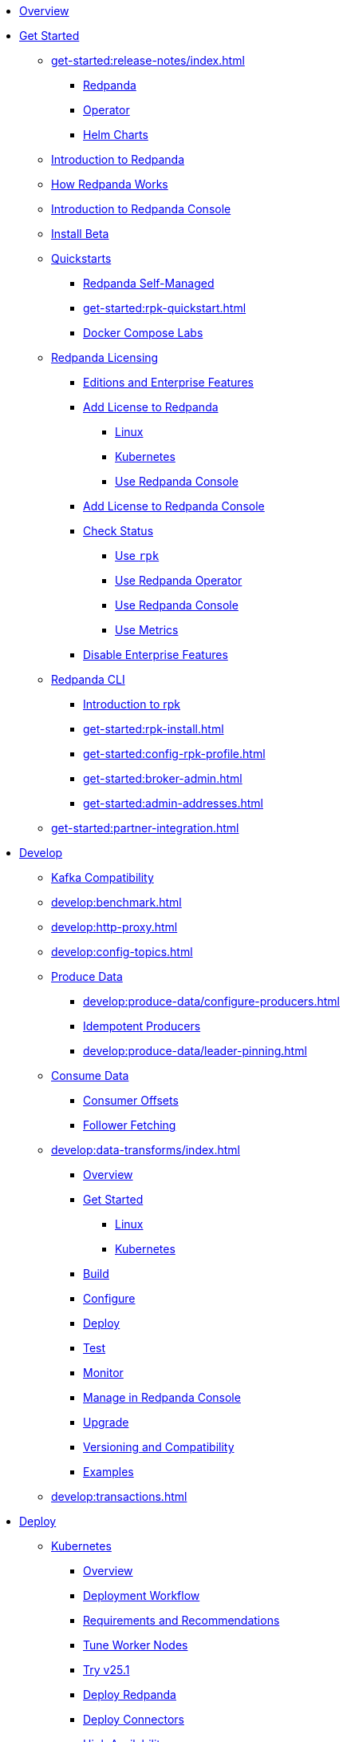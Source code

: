 * xref:home:index.adoc[Overview]
* xref:get-started:index.adoc[Get Started]
** xref:get-started:release-notes/index.adoc[]
*** xref:get-started:release-notes/redpanda.adoc[Redpanda]
*** xref:get-started:release-notes/operator.adoc[Operator]
*** xref:get-started:release-notes/helm-charts.adoc[Helm Charts]
** xref:get-started:intro-to-events.adoc[Introduction to Redpanda]
** xref:get-started:architecture.adoc[How Redpanda Works]
** xref:console:index.adoc[Introduction to Redpanda Console]
** xref:get-started:install-beta.adoc[Install Beta]
** xref:get-started:quickstarts.adoc[Quickstarts]
*** xref:get-started:quick-start.adoc[Redpanda Self-Managed]
*** xref:get-started:rpk-quickstart.adoc[]
*** xref:get-started:docker-compose-labs.adoc[Docker Compose Labs]
** xref:get-started:licensing/index.adoc[Redpanda Licensing]
*** xref:get-started:licensing/overview.adoc[Editions and Enterprise Features]
*** xref:get-started:licensing/add-license-redpanda/index.adoc[Add License to Redpanda]
**** xref:get-started:licensing/add-license-redpanda/linux.adoc[Linux]
**** xref:get-started:licensing/add-license-redpanda/kubernetes.adoc[Kubernetes]
**** xref:console:ui/add-license.adoc[Use Redpanda Console]
*** xref:get-started:licensing/add-license-console.adoc[Add License to Redpanda Console]
*** xref:get-started:licensing/check-status/index.adoc[Check Status]
**** xref:get-started:licensing/check-status/rpk.adoc[Use `rpk`]
**** xref:get-started:licensing/check-status/redpanda-operator.adoc[Use Redpanda Operator]
**** xref:console:ui/check-license.adoc[Use Redpanda Console]
**** xref:get-started:licensing/check-status/metrics.adoc[Use Metrics]
*** xref:get-started:licensing/disable-enterprise-features.adoc[Disable Enterprise Features]
** xref:get-started:rpk/index.adoc[Redpanda CLI]
*** xref:get-started:intro-to-rpk.adoc[Introduction to rpk]
*** xref:get-started:rpk-install.adoc[]
*** xref:get-started:config-rpk-profile.adoc[]
*** xref:get-started:broker-admin.adoc[]
*** xref:get-started:admin-addresses.adoc[]
** xref:get-started:partner-integration.adoc[]
* xref:develop:index.adoc[Develop]
** xref:develop:kafka-clients.adoc[Kafka Compatibility]
** xref:develop:benchmark.adoc[]
** xref:develop:http-proxy.adoc[]
** xref:develop:config-topics.adoc[]
** xref:develop:produce-data/index.adoc[Produce Data]
*** xref:develop:produce-data/configure-producers.adoc[]
*** xref:develop:produce-data/idempotent-producers.adoc[Idempotent Producers]
*** xref:develop:produce-data/leader-pinning.adoc[]
** xref:develop:consume-data/index.adoc[Consume Data]
*** xref:develop:consume-data/consumer-offsets.adoc[Consumer Offsets]
*** xref:develop:consume-data/follower-fetching.adoc[Follower Fetching]
** xref:develop:data-transforms/index.adoc[]
*** xref:develop:data-transforms/how-transforms-work.adoc[Overview]
*** xref:develop:data-transforms/run-transforms-index.adoc[Get Started]
**** xref:develop:data-transforms/run-transforms.adoc[Linux]
**** xref:develop:data-transforms/k-run-transforms.adoc[Kubernetes]
*** xref:develop:data-transforms/build.adoc[Build]
*** xref:develop:data-transforms/configure.adoc[Configure]
*** xref:develop:data-transforms/deploy.adoc[Deploy]
*** xref:develop:data-transforms/test.adoc[Test]
*** xref:develop:data-transforms/monitor.adoc[Monitor]
*** xref:console:ui/data-transforms.adoc[Manage in Redpanda Console]
*** xref:develop:data-transforms/upgrade.adoc[Upgrade]
*** xref:develop:data-transforms/versioning-compatibility.adoc[Versioning and Compatibility]
*** xref:develop:data-transforms/labs.adoc[Examples]
** xref:develop:transactions.adoc[]
* xref:deploy:index.adoc[Deploy]
** xref:deploy:deployment-option/self-hosted/kubernetes/index.adoc[Kubernetes]
*** xref:deploy:deployment-option/self-hosted/kubernetes/k-deployment-overview.adoc[Overview]
*** xref:deploy:deployment-option/self-hosted/kubernetes/k-production-workflow.adoc[Deployment Workflow]
*** xref:deploy:deployment-option/self-hosted/kubernetes/k-requirements.adoc[Requirements and Recommendations]
*** xref:deploy:deployment-option/self-hosted/kubernetes/k-tune-workers.adoc[Tune Worker Nodes]
*** xref:deploy:deployment-option/self-hosted/kubernetes/k-25.1-beta.adoc[Try v25.1]
*** xref:deploy:deployment-option/self-hosted/kubernetes/kubernetes-deploy.adoc[Deploy Redpanda]
*** xref:deploy:deployment-option/self-hosted/kubernetes/k-deploy-connectors.adoc[Deploy Connectors]
*** xref:deploy:deployment-option/self-hosted/kubernetes/k-high-availability.adoc[High Availability]
*** xref:deploy:deployment-option/self-hosted/kubernetes/get-started-dev.adoc[Guides]
**** xref:deploy:deployment-option/self-hosted/kubernetes/aks-guide.adoc[Azure AKS]
**** xref:deploy:deployment-option/self-hosted/kubernetes/eks-guide.adoc[Amazon EKS]
**** xref:deploy:deployment-option/self-hosted/kubernetes/gke-guide.adoc[Google GKE]
**** xref:deploy:deployment-option/self-hosted/kubernetes/local-guide.adoc[Local (kind and minikube)]
** xref:deploy:deployment-option/self-hosted/manual/index.adoc[Linux]
*** xref:deploy:deployment-option/self-hosted/manual/production/requirements.adoc[Hardware and Software Requirements]
*** xref:deploy:deployment-option/self-hosted/manual/production/index.adoc[Deployment Options]
**** xref:deploy:deployment-option/self-hosted/manual/production/dev-deployment.adoc[Deploy for Development]
**** xref:deploy:deployment-option/self-hosted/manual/production/production-deployment-automation.adoc[]
**** xref:deploy:deployment-option/self-hosted/manual/production/production-deployment.adoc[]
**** xref:deploy:deployment-option/self-hosted/manual/production/production-readiness.adoc[]
*** xref:deploy:deployment-option/self-hosted/manual/high-availability.adoc[High Availability]
*** xref:deploy:deployment-option/self-hosted/manual/sizing-use-cases.adoc[Sizing Use Cases]
*** xref:deploy:deployment-option/self-hosted/manual/sizing.adoc[Sizing Guidelines]
*** xref:deploy:deployment-option/self-hosted/manual/linux-system-tuning.adoc[System Tuning]
** xref:deploy:deployment-option/self-hosted/docker-image.adoc[Connectors]
* xref:upgrade:index.adoc[Upgrade]
** xref:upgrade:rolling-upgrade.adoc[Upgrade Redpanda in Linux]
** xref:upgrade:k-rolling-upgrade.adoc[Upgrade Redpanda in Kubernetes]
** xref:upgrade:k-upgrade-operator.adoc[Upgrade the Redpanda Operator]
** xref:upgrade:k-compatibility.adoc[]
** xref:manage:kubernetes/k-upgrade-kubernetes.adoc[Migrate Node Pools]
** xref:upgrade:deprecated/index.adoc[Deprecated Features]
** xref:upgrade:migrate/index.adoc[Migrate]
*** xref:upgrade:migrate/console-v3.adoc[Migrate to Redpanda Console v3.0.x]
*** xref:upgrade:migrate/data-migration.adoc[]
*** xref:upgrade:migrate/kubernetes/helm-to-operator.adoc[]
*** xref:upgrade:migrate/kubernetes/operator.adoc[]
*** xref:upgrade:migrate/kubernetes/strimzi.adoc[]
* xref:manage:index.adoc[Manage]
** xref:manage:kubernetes/index.adoc[Kubernetes]
*** xref:manage:kubernetes/k-configure-helm-chart.adoc[Customize the Helm Chart]
*** xref:manage:kubernetes/k-cluster-property-configuration.adoc[Cluster Properties]
*** xref:manage:kubernetes/k-manage-topics.adoc[Manage Topics]
*** xref:manage:kubernetes/k-manage-connectors.adoc[Manage Connectors]
*** xref:manage:kubernetes/storage/index.adoc[Storage]
**** xref:manage:kubernetes/storage/k-volume-types.adoc[Volume Types]
**** xref:manage:kubernetes/storage/k-configure-storage.adoc[Configure Storage]
***** xref:manage:kubernetes/storage/k-persistent-storage.adoc[PersistentVolume]
***** xref:manage:kubernetes/storage/k-hostpath.adoc[hostPath]
***** xref:manage:kubernetes/storage/k-emptydir.adoc[emptyDir]
**** xref:manage:kubernetes/storage/k-resize-persistentvolumes.adoc[Expand PersistentVolumes]
**** xref:manage:kubernetes/storage/k-delete-persistentvolume.adoc[Delete PersistentVolumes]
*** xref:manage:kubernetes/tiered-storage/index.adoc[Tiered Storage]
**** xref:manage:kubernetes/tiered-storage/k-tiered-storage.adoc[Use Tiered Storage]
**** xref:manage:kubernetes/tiered-storage/k-fast-commission-decommission.adoc[]
**** xref:manage:kubernetes/tiered-storage/k-remote-read-replicas.adoc[Remote Read Replicas]
**** xref:manage:kubernetes/tiered-storage/k-topic-recovery.adoc[Topic Recovery]
**** xref:manage:kubernetes/tiered-storage/k-whole-cluster-restore.adoc[Whole Cluster Restore]
*** xref:manage:kubernetes/networking/index.adoc[Networking and Connectivity]
**** xref:manage:kubernetes/networking/k-networking-and-connectivity.adoc[Overview]
**** xref:manage:kubernetes/networking/k-connect-to-redpanda.adoc[Connect to Redpanda]
**** xref:manage:kubernetes/networking/k-configure-listeners.adoc[Configure Listeners]
**** xref:manage:kubernetes/networking/external/index.adoc[External Access]
***** xref:manage:kubernetes/networking/external/k-nodeport.adoc[Use a NodePort Service]
***** xref:manage:kubernetes/networking/external/k-loadbalancer.adoc[Use LoadBalancer Services]
***** xref:manage:kubernetes/networking/external/k-custom-services.adoc[Use Custom Services]
*** xref:manage:kubernetes/security/index.adoc[Security]
**** xref:manage:kubernetes/security/tls/index.adoc[TLS Encryption]
***** xref:manage:kubernetes/security/tls/k-cert-manager.adoc[Use cert-manager]
***** xref:manage:kubernetes/security/tls/k-secrets.adoc[Use Secrets]
**** xref:manage:kubernetes/security/authentication/index.adoc[Authentication]
***** xref:manage:kubernetes/security/authentication/k-authentication.adoc[Enable Authentication]
***** xref:manage:kubernetes/security/authentication/k-user-controller.adoc[Manage Users and ACLs]
**** xref:manage:kubernetes/security/k-audit-logging.adoc[Audit Logging]
*** xref:manage:kubernetes/k-rack-awareness.adoc[Rack Awareness]
*** xref:manage:kubernetes/k-remote-read-replicas.adoc[Remote Read Replicas]
*** xref:manage:kubernetes/k-manage-resources.adoc[Manage Pod Resources]
*** xref:manage:kubernetes/k-scale-redpanda.adoc[Scale]
*** xref:manage:kubernetes/k-nodewatcher.adoc[]
*** xref:manage:kubernetes/k-decommission-brokers.adoc[Decommission Brokers]
*** xref:manage:kubernetes/k-recovery-mode.adoc[Recovery Mode]
*** xref:manage:kubernetes/monitoring/index.adoc[Monitor]
**** xref:manage:kubernetes/monitoring/k-monitor-redpanda.adoc[Redpanda]
**** xref:manage:kubernetes/monitoring/k-monitor-connectors.adoc[Connectors]
*** xref:manage:kubernetes/k-rolling-restart.adoc[Rolling Restart]
*** xref:manage:kubernetes/k-resilience-testing.adoc[Resilience Testing]
** xref:manage:cluster-maintenance/index.adoc[Cluster Maintenance]
*** xref:manage:cluster-maintenance/cluster-property-configuration.adoc[]
*** xref:manage:cluster-maintenance/node-property-configuration.adoc[]
*** xref:manage:cluster-maintenance/cluster-balancing.adoc[]
*** xref:manage:cluster-maintenance/continuous-data-balancing.adoc[Continuous Data Balancing]
*** xref:manage:cluster-maintenance/decommission-brokers.adoc[Decommission Brokers]
*** xref:manage:node-management.adoc[Maintenance Mode]
*** xref:manage:cluster-maintenance/rolling-restart.adoc[Rolling Restart]
*** xref:manage:audit-logging.adoc[Audit Logging]
**** xref:manage:audit-logging/audit-log-samples.adoc[Sample Audit Log Messages]
*** xref:manage:cluster-maintenance/disk-utilization.adoc[]
*** xref:manage:cluster-maintenance/manage-throughput.adoc[Manage Throughput]
*** xref:manage:cluster-maintenance/compaction-settings.adoc[Compaction Settings]
*** xref:manage:cluster-maintenance/configure-availability.adoc[Configure Availability]
*** xref:manage:cluster-maintenance/partition-recovery.adoc[Forced Partition Recovery]
*** xref:manage:cluster-maintenance/nodewise-partition-recovery.adoc[Node-wise Partition Recovery]
** xref:manage:security/index.adoc[Security]
*** xref:manage:security/authentication.adoc[Configure Authentication]
*** xref:manage:security/authorization/index.adoc[Redpanda Authorization Mechanisms]
**** xref:manage:security/authorization/acl.adoc[Access Control Lists]
**** xref:manage:security/authorization/rbac.adoc[Role-Based Access Control]
*** xref:manage:security/fips-compliance.adoc[FIPS Compliance]
*** xref:manage:security/encryption.adoc[]
*** xref:manage:security/listener-configuration.adoc[]
*** xref:manage:security/iam-roles.adoc[]
** xref:manage:tiered-storage-linux/index.adoc[Tiered Storage]
*** xref:manage:tiered-storage.adoc[]
*** xref:manage:fast-commission-decommission.adoc[]
*** xref:manage:mountable-topics.adoc[]
*** xref:manage:remote-read-replicas.adoc[Remote Read Replicas]
*** xref:manage:topic-recovery.adoc[Topic Recovery]
*** xref:manage:whole-cluster-restore.adoc[Whole Cluster Restore]
** xref:manage:iceberg/index.adoc[Iceberg]
*** xref:manage:iceberg/about-iceberg-topics.adoc[About Iceberg Topics]
*** xref:manage:iceberg/use-iceberg-catalogs.adoc[Use Iceberg Catalogs]
*** xref:manage:iceberg/query-iceberg-topics.adoc[Query Iceberg Topics]
*** xref:manage:iceberg/redpanda-topics-iceberg-snowflake-catalog.adoc[Query Iceberg Topics with Snowflake]
** xref:manage:schema-reg/index.adoc[Schema Registry]
*** xref:manage:schema-reg/schema-reg-overview.adoc[Overview]
*** xref:manage:schema-reg/manage-schema-reg.adoc[]
**** xref:manage:schema-reg/schema-reg-api.adoc[API]
**** xref:console:ui/schema-reg.adoc[Redpanda Console]
**** xref:manage:kubernetes/k-schema-controller.adoc[Kubernetes]
*** xref:manage:schema-reg/schema-id-validation.adoc[]
*** xref:console:ui/schema-reg.adoc[Manage in Redpanda Console]
** xref:manage:console/index.adoc[Redpanda Console]
*** xref:console:config/index.adoc[Configuration]
**** xref:console:config/configure-console.adoc[Configure Console]
**** xref:console:config/enterprise-license.adoc[Add an Enterprise License]
**** xref:console:config/connect-to-redpanda.adoc[Connect to Redpanda]
**** xref:console:config/security/index.adoc[Security]
***** xref:console:config/security/authentication.adoc[Authentication]
***** xref:console:config/security/authorization.adoc[Authorization]
***** xref:console:config/security/tls-termination.adoc[TLS Termination]
**** xref:console:config/http-path-rewrites.adoc[HTTP Path Rewrites]
**** xref:console:config/deserialization.adoc[Deserialization]
**** xref:console:config/kafka-connect.adoc[Kafka Connect]
**** xref:console:config/topic-documentation.adoc[Topic Documentation]
*** xref:console:ui/programmable-push-filters.adoc[Filter Messages]
*** xref:console:ui/record-deserialization.adoc[Deserialize Messages]
*** xref:console:ui/edit-topic-configuration.adoc[Edit Topic Configuration]
*** link:https://github.com/redpanda-data/console/[GitHub^]
** xref:manage:recovery-mode.adoc[Recovery Mode]
** xref:manage:rack-awareness.adoc[Rack Awareness]
** xref:manage:monitoring.adoc[]
** xref:manage:io-optimization.adoc[]
** xref:manage:raft-group-reconfiguration.adoc[Raft Group Reconfiguration]
* xref:troubleshoot:index.adoc[Troubleshoot]
** xref:troubleshoot:cluster-diagnostics/index.adoc[Cluster Diagnostics]
*** xref:troubleshoot:cluster-diagnostics/diagnose-issues.adoc[Linux]
*** xref:troubleshoot:cluster-diagnostics/k-diagnose-issues.adoc[Kubernetes]
** xref:troubleshoot:debug-bundle/index.adoc[Debug Bundles]
*** xref:troubleshoot:debug-bundle/overview.adoc[Overview]
*** xref:troubleshoot:debug-bundle/configure/index.adoc[Configure]
**** xref:troubleshoot:debug-bundle/configure/linux.adoc[Linux]
**** xref:troubleshoot:debug-bundle/configure/kubernetes.adoc[Kubernetes]
*** xref:troubleshoot:debug-bundle/generate/index.adoc[Generate]
**** xref:troubleshoot:debug-bundle/generate/linux.adoc[Linux]
**** xref:troubleshoot:debug-bundle/generate/kubernetes.adoc[Kubernetes]
**** xref:console:ui/generate-bundle.adoc[Redpanda Console]
*** xref:troubleshoot:debug-bundle/inspect.adoc[Inspect]
** xref:troubleshoot:errors-solutions/index.adoc[Resolve Errors]
*** xref:troubleshoot:errors-solutions/resolve-errors.adoc[Linux]
*** xref:troubleshoot:errors-solutions/k-resolve-errors.adoc[Kubernetes]
* xref:reference:index.adoc[Reference]
** xref:reference:properties/index.adoc[]
*** xref:reference:properties/broker-properties.adoc[]
*** xref:reference:properties/cluster-properties.adoc[]
*** xref:reference:properties/object-storage-properties.adoc[]
*** xref:reference:properties/topic-properties.adoc[]
** xref:reference:releases/index.adoc[Release Notes]
*** link:https://github.com/redpanda-data/redpanda/releases[Redpanda^]
*** link:https://github.com/redpanda-data/console/releases[Redpanda Console^]
*** link:https://github.com/redpanda-data/helm-charts/releases[Redpanda Helm Chart^]
*** link:https://github.com/redpanda-data/redpanda-operator/releases[Redpanda Operator^]
** xref:reference:api-reference.adoc[]
*** xref:api:ROOT:pandaproxy-rest.adoc[]
*** xref:api:ROOT:pandaproxy-schema-registry.adoc[]
*** xref:api:ROOT:admin-api.adoc[]
** xref:reference:data-transforms/sdks.adoc[]
*** xref:reference:data-transforms/golang-sdk.adoc[Golang]
*** xref:reference:data-transforms/rust-sdk.adoc[Rust]
*** xref:reference:data-transforms/js/index.adoc[JavaScript]
**** xref:reference:data-transforms/js/js-sdk.adoc[Data Transforms API]
**** xref:reference:data-transforms/js/js-sdk-sr.adoc[Schema Registry API]
** xref:reference:k-index.adoc[Kubernetes]
*** xref:reference:k-helm-index.adoc[]
**** xref:reference:k-redpanda-helm-spec.adoc[Redpanda]
**** xref:reference:k-operator-helm-spec.adoc[Redpanda Operator]
**** xref:reference:k-console-helm-spec.adoc[Redpanda Console]
**** xref:reference:k-connector-helm-spec.adoc[Kafka Connect]
**** xref:redpanda-connect:reference:k-connect-helm-spec.adoc[Redpanda Connect]
*** xref:reference:k-crd-index.adoc[]
**** xref:reference:k-crd.adoc[]
** xref:reference:monitor-metrics.adoc[Monitoring Metrics]
*** xref:reference:public-metrics-reference.adoc[]
*** xref:reference:internal-metrics-reference.adoc[]
** xref:reference:rpk/index.adoc[rpk Commands]
*** xref:reference:rpk/rpk-commands.adoc[]
*** xref:reference:rpk/rpk-x-options.adoc[rpk -X]
*** xref:reference:rpk/rpk-cluster/rpk-cluster.adoc[]
**** xref:reference:rpk/rpk-cluster/rpk-cluster-config.adoc[]
***** xref:reference:rpk/rpk-cluster/rpk-cluster-config-edit.adoc[]
***** xref:reference:rpk/rpk-cluster/rpk-cluster-config-export.adoc[]
***** xref:reference:rpk/rpk-cluster/rpk-cluster-config-force-reset.adoc[]
***** xref:reference:rpk/rpk-cluster/rpk-cluster-config-get.adoc[]
***** xref:reference:rpk/rpk-cluster/rpk-cluster-config-import.adoc[]
***** xref:reference:rpk/rpk-cluster/rpk-cluster-config-lint.adoc[]
***** xref:reference:rpk/rpk-cluster/rpk-cluster-config-set.adoc[]
***** xref:reference:rpk/rpk-cluster/rpk-cluster-config-status.adoc[]
**** xref:reference:rpk/rpk-cluster/rpk-cluster-health.adoc[]
**** xref:reference:rpk/rpk-cluster/rpk-cluster-license.adoc[]
***** xref:reference:rpk/rpk-cluster/rpk-cluster-license-info.adoc[]
***** xref:reference:rpk/rpk-cluster/rpk-cluster-license-set.adoc[]
**** xref:reference:rpk/rpk-cluster/rpk-cluster-logdirs.adoc[]
***** xref:reference:rpk/rpk-cluster/rpk-cluster-logdirs-describe.adoc[]
**** xref:reference:rpk/rpk-cluster/rpk-cluster-maintenance.adoc[]
***** xref:reference:rpk/rpk-cluster/rpk-cluster-maintenance-disable.adoc[]
***** xref:reference:rpk/rpk-cluster/rpk-cluster-maintenance-enable.adoc[]
***** xref:reference:rpk/rpk-cluster/rpk-cluster-maintenance-status.adoc[]
**** xref:reference:rpk/rpk-cluster/rpk-cluster-info.adoc[]
**** xref:reference:rpk/rpk-cluster/rpk-cluster-partitions.adoc[]
***** xref:reference:rpk/rpk-cluster/rpk-cluster-partitions-balance.adoc[]
***** xref:reference:rpk/rpk-cluster/rpk-cluster-partitions-disable.adoc[]
***** xref:reference:rpk/rpk-cluster/rpk-cluster-partitions-enable.adoc[]
***** xref:reference:rpk/rpk-cluster/rpk-cluster-partitions-list.adoc[]
***** xref:reference:rpk/rpk-cluster/rpk-cluster-partitions-balancer-status.adoc[]
***** xref:reference:rpk/rpk-cluster/rpk-cluster-partitions-move.adoc[]
****** xref:reference:rpk/rpk-cluster/rpk-cluster-partitions-move-cancel.adoc[]
****** xref:reference:rpk/rpk-cluster/rpk-cluster-partitions-move-status.adoc[]
***** xref:reference:rpk/rpk-cluster/rpk-cluster-partitions-transfer-leadership.adoc[]
***** xref:reference:rpk/rpk-cluster/rpk-cluster-partitions-unsafe-recover.adoc[]
**** xref:reference:rpk/rpk-cluster/rpk-cluster-quotas.adoc[]
***** xref:reference:rpk/rpk-cluster/rpk-cluster-quotas-alter.adoc[]
***** xref:reference:rpk/rpk-cluster/rpk-cluster-quotas-describe.adoc[]
***** xref:reference:rpk/rpk-cluster/rpk-cluster-quotas-import.adoc[]
**** xref:reference:rpk/rpk-cluster/rpk-cluster-self-test.adoc[]
***** xref:reference:rpk/rpk-cluster/rpk-cluster-self-test-start.adoc[]
***** xref:reference:rpk/rpk-cluster/rpk-cluster-self-test-status.adoc[]
***** xref:reference:rpk/rpk-cluster/rpk-cluster-self-test-stop.adoc[]
**** xref:reference:rpk/rpk-cluster/rpk-cluster-storage.adoc[]
***** rpk cluster storage mount/unmount
****** xref:reference:rpk/rpk-cluster/rpk-cluster-storage-cancel-mount.adoc[]
****** xref:reference:rpk/rpk-cluster/rpk-cluster-storage-list-mount.adoc[]
****** xref:reference:rpk/rpk-cluster/rpk-cluster-storage-list-mountable.adoc[]
****** xref:reference:rpk/rpk-cluster/rpk-cluster-storage-mount.adoc[]
****** xref:reference:rpk/rpk-cluster/rpk-cluster-storage-status-mount.adoc[]
****** xref:reference:rpk/rpk-cluster/rpk-cluster-storage-unmount.adoc[]
***** xref:reference:rpk/rpk-cluster/rpk-cluster-storage-restore.adoc[]
***** xref:reference:rpk/rpk-cluster/rpk-cluster-storage-restore-start.adoc[]
***** xref:reference:rpk/rpk-cluster/rpk-cluster-storage-restore-status.adoc[]
**** xref:reference:rpk/rpk-cluster/rpk-cluster-txn.adoc[]
***** xref:reference:rpk/rpk-cluster/rpk-cluster-txn-describe.adoc[]
***** xref:reference:rpk/rpk-cluster/rpk-cluster-txn-describe-producers.adoc[]
***** xref:reference:rpk/rpk-cluster/rpk-cluster-txn-list.adoc[]
*** xref:reference:rpk/rpk-connect/rpk-connect.adoc[]
**** xref:reference:rpk/rpk-connect/rpk-connect-blobl-server.adoc[]
**** xref:reference:rpk/rpk-connect/rpk-connect-create.adoc[]
**** xref:reference:rpk/rpk-connect/rpk-connect-echo.adoc[]
**** xref:reference:rpk/rpk-connect/rpk-connect-install.adoc[]
**** xref:reference:rpk/rpk-connect/rpk-connect-lint.adoc[]
**** xref:reference:rpk/rpk-connect/rpk-connect-list.adoc[]
**** xref:reference:rpk/rpk-connect/rpk-connect-run.adoc[]
**** xref:reference:rpk/rpk-connect/rpk-connect-streams.adoc[]
**** xref:reference:rpk/rpk-connect/rpk-connect-studio-pull.adoc[]
**** xref:reference:rpk/rpk-connect/rpk-connect-studio-sync-schema.adoc[]
**** xref:reference:rpk/rpk-connect/rpk-connect-template-lint.adoc[]
**** xref:reference:rpk/rpk-connect/rpk-connect-test.adoc[]
**** xref:reference:rpk/rpk-connect/rpk-connect-uninstall.adoc[]
**** xref:reference:rpk/rpk-connect/rpk-connect-upgrade.adoc[]
*** xref:reference:rpk/rpk-container/rpk-container.adoc[]
**** xref:reference:rpk/rpk-container/rpk-container.adoc[]
**** xref:reference:rpk/rpk-container/rpk-container-purge.adoc[]
**** xref:reference:rpk/rpk-container/rpk-container-start.adoc[]
**** xref:reference:rpk/rpk-container/rpk-container-status.adoc[]
**** xref:reference:rpk/rpk-container/rpk-container-stop.adoc[]
*** xref:reference:rpk/rpk-debug/rpk-debug.adoc[]
**** xref:reference:rpk/rpk-debug/rpk-debug-bundle.adoc[]
**** xref:reference:rpk/rpk-debug/rpk-debug-remote-bundle-cancel.adoc[]
**** xref:reference:rpk/rpk-debug/rpk-debug-remote-bundle-download.adoc[]
**** xref:reference:rpk/rpk-debug/rpk-debug-remote-bundle-start.adoc[]
**** xref:reference:rpk/rpk-debug/rpk-debug-remote-bundle-status.adoc[]
**** xref:reference:rpk/rpk-debug/rpk-debug-remote-bundle.adoc[]
*** xref:reference:rpk/rpk-generate/rpk-generate.adoc[]
**** xref:reference:rpk/rpk-generate/rpk-generate-app.adoc[]
**** xref:reference:rpk/rpk-generate/rpk-generate-grafana-dashboard.adoc[]
**** xref:reference:rpk/rpk-generate/rpk-generate-license.adoc[]
**** xref:reference:rpk/rpk-generate/rpk-generate-prometheus-config.adoc[]
**** xref:reference:rpk/rpk-generate/rpk-generate-shell-completion.adoc[]
*** xref:reference:rpk/rpk-group/rpk-group.adoc[]
**** xref:reference:rpk/rpk-group/rpk-group-delete.adoc[]
**** xref:reference:rpk/rpk-group/rpk-group-offset-delete.adoc[]
**** xref:reference:rpk/rpk-group/rpk-group-describe.adoc[]
**** xref:reference:rpk/rpk-group/rpk-group-list.adoc[]
**** xref:reference:rpk/rpk-group/rpk-group-seek.adoc[]
*** xref:reference:rpk/rpk-help.adoc[]
*** xref:reference:rpk/rpk-iotune.adoc[]
*** xref:reference:rpk/rpk-plugin/rpk-plugin.adoc[]
**** xref:reference:rpk/rpk-plugin/rpk-plugin-list.adoc[]
**** xref:reference:rpk/rpk-plugin/rpk-plugin-uninstall.adoc[]
**** xref:reference:rpk/rpk-plugin/rpk-plugin-install.adoc[]
*** xref:reference:rpk/rpk-profile/rpk-profile.adoc[]
**** xref:reference:rpk/rpk-profile/rpk-profile-clear.adoc[]
**** xref:reference:rpk/rpk-profile/rpk-profile-create.adoc[]
**** xref:reference:rpk/rpk-profile/rpk-profile-current.adoc[]
**** xref:reference:rpk/rpk-profile/rpk-profile-delete.adoc[]
**** xref:reference:rpk/rpk-profile/rpk-profile-edit.adoc[]
**** xref:reference:rpk/rpk-profile/rpk-profile-edit-globals.adoc[]
**** xref:reference:rpk/rpk-profile/rpk-profile-list.adoc[]
**** xref:reference:rpk/rpk-profile/rpk-profile-print.adoc[]
**** xref:reference:rpk/rpk-profile/rpk-profile-print-globals.adoc[]
**** xref:reference:rpk/rpk-profile/rpk-profile-prompt.adoc[]
**** xref:reference:rpk/rpk-profile/rpk-profile-rename-to.adoc[]
**** xref:reference:rpk/rpk-profile/rpk-profile-set.adoc[]
**** xref:reference:rpk/rpk-profile/rpk-profile-set-globals.adoc[]
**** xref:reference:rpk/rpk-profile/rpk-profile-use.adoc[]
*** xref:reference:rpk/rpk-registry/rpk-registry.adoc[]
**** xref:reference:rpk/rpk-registry/rpk-registry-compatibility-level.adoc[]
***** xref:reference:rpk/rpk-registry/rpk-registry-compatibility-level-get.adoc[]
***** xref:reference:rpk/rpk-registry/rpk-registry-compatibility-level-set.adoc[]
**** xref:reference:rpk/rpk-registry/rpk-registry-mode.adoc[]
***** xref:reference:rpk/rpk-registry/rpk-registry-mode-get.adoc[]
***** xref:reference:rpk/rpk-registry/rpk-registry-mode-reset.adoc[]
***** xref:reference:rpk/rpk-registry/rpk-registry-mode-set.adoc[]
**** xref:reference:rpk/rpk-registry/rpk-registry-schema.adoc[]
***** xref:reference:rpk/rpk-registry/rpk-registry-schema-check-compatibility.adoc[]
***** xref:reference:rpk/rpk-registry/rpk-registry-schema-create.adoc[]
***** xref:reference:rpk/rpk-registry/rpk-registry-schema-delete.adoc[]
***** xref:reference:rpk/rpk-registry/rpk-registry-schema-get.adoc[]
***** xref:reference:rpk/rpk-registry/rpk-registry-schema-list.adoc[]
***** xref:reference:rpk/rpk-registry/rpk-registry-schema-references.adoc[]
**** xref:reference:rpk/rpk-registry/rpk-registry-subject.adoc[]
***** xref:reference:rpk/rpk-registry/rpk-registry-subject-delete.adoc[]
***** xref:reference:rpk/rpk-registry/rpk-registry-subject-list.adoc[]
*** xref:reference:rpk/rpk-redpanda/rpk-redpanda.adoc[]
**** xref:reference:rpk/rpk-redpanda/rpk-redpanda-admin.adoc[]
***** xref:reference:rpk/rpk-redpanda/rpk-redpanda-admin-brokers.adoc[]
****** xref:reference:rpk/rpk-redpanda/rpk-redpanda-admin-brokers-decommission.adoc[]
****** xref:reference:rpk/rpk-redpanda/rpk-redpanda-admin-brokers-decommission-status.adoc[]
****** xref:reference:rpk/rpk-redpanda/rpk-redpanda-admin-brokers-list.adoc[]
****** xref:reference:rpk/rpk-redpanda/rpk-redpanda-admin-brokers-recommission.adoc[]
***** xref:reference:rpk/rpk-redpanda/rpk-redpanda-admin-config.adoc[]
****** xref:reference:rpk/rpk-redpanda/rpk-redpanda-admin-config-log-level-set.adoc[]
****** xref:reference:rpk/rpk-redpanda/rpk-redpanda-admin-config-log-level.adoc[]
****** xref:reference:rpk/rpk-redpanda/rpk-redpanda-admin-config-print.adoc[]
***** xref:reference:rpk/rpk-redpanda/rpk-redpanda-admin-partitions.adoc[]
****** xref:reference:rpk/rpk-redpanda/rpk-redpanda-admin-partitions.adoc[]
****** xref:reference:rpk/rpk-redpanda/rpk-redpanda-admin-partitions-list.adoc[]
**** xref:reference:rpk/rpk-redpanda/rpk-redpanda-check.adoc[]
**** xref:reference:rpk/rpk-redpanda/rpk-redpanda-config.adoc[]
***** xref:reference:rpk/rpk-redpanda/rpk-redpanda-config-bootstrap.adoc[]
***** xref:reference:rpk/rpk-redpanda/rpk-redpanda-config-init.adoc[]
***** xref:reference:rpk/rpk-redpanda/rpk-redpanda-config-set.adoc[]
**** xref:reference:rpk/rpk-redpanda/rpk-redpanda-mode.adoc[]
**** xref:reference:rpk/rpk-redpanda/rpk-redpanda-start.adoc[]
**** xref:reference:rpk/rpk-redpanda/rpk-redpanda-stop.adoc[]
**** xref:reference:rpk/rpk-redpanda/rpk-redpanda-tune.adoc[]
***** xref:reference:rpk/rpk-redpanda/rpk-redpanda-tune.adoc[]
***** xref:reference:rpk/rpk-redpanda/rpk-redpanda-tune-help.adoc[]
***** xref:reference:rpk/rpk-redpanda/rpk-redpanda-tune-list.adoc[]
*** xref:reference:rpk/rpk-security/rpk-security.adoc[]
**** xref:reference:rpk/rpk-security/rpk-security-acl.adoc[]
***** xref:reference:rpk/rpk-security/rpk-security-acl-create.adoc[]
***** xref:reference:rpk/rpk-security/rpk-security-acl-delete.adoc[]
***** xref:reference:rpk/rpk-security/rpk-security-acl-list.adoc[]
**** xref:reference:rpk/rpk-security/rpk-security-role-assign.adoc[]
**** xref:reference:rpk/rpk-security/rpk-security-role-create.adoc[]
**** xref:reference:rpk/rpk-security/rpk-security-role-delete.adoc[]
**** xref:reference:rpk/rpk-security/rpk-security-role-describe.adoc[]
**** xref:reference:rpk/rpk-security/rpk-security-role-list.adoc[]
**** xref:reference:rpk/rpk-security/rpk-security-role-unassign.adoc[]
**** xref:reference:rpk/rpk-security/rpk-security-role.adoc[]
**** xref:reference:rpk/rpk-security/rpk-security-secret.adoc[]
***** xref:reference:rpk/rpk-security/rpk-security-secret-create.adoc[]
***** xref:reference:rpk/rpk-security/rpk-security-secret-delete.adoc[]
***** xref:reference:rpk/rpk-security/rpk-security-secret-list.adoc[]
***** xref:reference:rpk/rpk-security/rpk-security-secret-update.adoc[]
**** xref:reference:rpk/rpk-security/rpk-security-user.adoc[]
***** xref:reference:rpk/rpk-security/rpk-security-user-create.adoc[]
***** xref:reference:rpk/rpk-security/rpk-security-user-delete.adoc[]
***** xref:reference:rpk/rpk-security/rpk-security-user-update.adoc[]
***** xref:reference:rpk/rpk-security/rpk-security-user-list.adoc[]
*** xref:reference:rpk/rpk-topic/rpk-topic.adoc[]
**** xref:reference:rpk/rpk-topic/rpk-topic-add-partitions.adoc[]
**** xref:reference:rpk/rpk-topic/rpk-topic-alter-config.adoc[]
**** xref:reference:rpk/rpk-topic/rpk-topic-analyze.adoc[]
**** xref:reference:rpk/rpk-topic/rpk-topic-consume.adoc[]
**** xref:reference:rpk/rpk-topic/rpk-topic-create.adoc[]
**** xref:reference:rpk/rpk-topic/rpk-topic-delete.adoc[]
**** xref:reference:rpk/rpk-topic/rpk-topic-describe.adoc[]
**** xref:reference:rpk/rpk-topic/rpk-topic-describe-storage.adoc[]
**** xref:reference:rpk/rpk-topic/rpk-topic-list.adoc[]
**** xref:reference:rpk/rpk-topic/rpk-topic-produce.adoc[]
**** xref:reference:rpk/rpk-topic/rpk-topic-trim-prefix.adoc[]
*** xref:reference:rpk/rpk-transform/rpk-transform.adoc[]
**** xref:reference:rpk/rpk-transform/rpk-transform-build.adoc[]
**** xref:reference:rpk/rpk-transform/rpk-transform-delete.adoc[]
**** xref:reference:rpk/rpk-transform/rpk-transform-deploy.adoc[]
**** xref:reference:rpk/rpk-transform/rpk-transform-init.adoc[]
**** xref:reference:rpk/rpk-transform/rpk-transform-list.adoc[]
**** xref:reference:rpk/rpk-transform/rpk-transform-logs.adoc[]
**** xref:reference:rpk/rpk-transform/rpk-transform-pause.adoc[]
**** xref:reference:rpk/rpk-transform/rpk-transform-resume.adoc[]
*** xref:reference:rpk/rpk-version.adoc[]
** xref:reference:glossary.adoc[]

